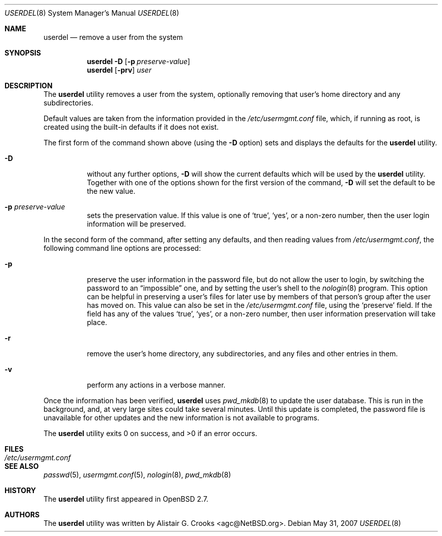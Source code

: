 .\" $OpenBSD: userdel.8,v 1.12 2009/01/19 09:46:59 sobrado Exp $
.\" $NetBSD: userdel.8,v 1.24 2003/02/25 10:36:21 wiz Exp $
.\"
.\" Copyright (c) 1999 Alistair G. Crooks.  All rights reserved.
.\"
.\" Redistribution and use in source and binary forms, with or without
.\" modification, are permitted provided that the following conditions
.\" are met:
.\" 1. Redistributions of source code must retain the above copyright
.\"    notice, this list of conditions and the following disclaimer.
.\" 2. Redistributions in binary form must reproduce the above copyright
.\"    notice, this list of conditions and the following disclaimer in the
.\"    documentation and/or other materials provided with the distribution.
.\" 3. All advertising materials mentioning features or use of this software
.\"    must display the following acknowledgement:
.\"	This product includes software developed by Alistair G. Crooks.
.\" 4. The name of the author may not be used to endorse or promote
.\"    products derived from this software without specific prior written
.\"    permission.
.\"
.\" THIS SOFTWARE IS PROVIDED BY THE AUTHOR ``AS IS'' AND ANY EXPRESS
.\" OR IMPLIED WARRANTIES, INCLUDING, BUT NOT LIMITED TO, THE IMPLIED
.\" WARRANTIES OF MERCHANTABILITY AND FITNESS FOR A PARTICULAR PURPOSE
.\" ARE DISCLAIMED.  IN NO EVENT SHALL THE AUTHOR BE LIABLE FOR ANY
.\" DIRECT, INDIRECT, INCIDENTAL, SPECIAL, EXEMPLARY, OR CONSEQUENTIAL
.\" DAMAGES (INCLUDING, BUT NOT LIMITED TO, PROCUREMENT OF SUBSTITUTE
.\" GOODS OR SERVICES; LOSS OF USE, DATA, OR PROFITS; OR BUSINESS
.\" INTERRUPTION) HOWEVER CAUSED AND ON ANY THEORY OF LIABILITY,
.\" WHETHER IN CONTRACT, STRICT LIABILITY, OR TORT (INCLUDING
.\" NEGLIGENCE OR OTHERWISE) ARISING IN ANY WAY OUT OF THE USE OF THIS
.\" SOFTWARE, EVEN IF ADVISED OF THE POSSIBILITY OF SUCH DAMAGE.
.\"
.\"
.Dd $Mdocdate: May 31 2007 $
.Dt USERDEL 8
.Os
.Sh NAME
.Nm userdel
.Nd remove a user from the system
.Sh SYNOPSIS
.Nm userdel
.Fl D
.Op Fl p Ar preserve-value
.Nm userdel
.Op Fl prv
.Ar user
.Sh DESCRIPTION
The
.Nm
utility removes a user from the system, optionally
removing that user's home directory and any subdirectories.
.Pp
Default values are taken from the information provided in the
.Pa /etc/usermgmt.conf
file, which, if running as root, is created using the built-in defaults if
it does not exist.
.Pp
The first form of the command shown above (using the
.Fl D
option) sets and displays the defaults for the
.Nm
utility.
.Bl -tag -width Ds
.It Fl D
without any further options,
.Fl D
will show the current defaults which will be used by the
.Nm
utility.
Together with one of the options shown for the first version
of the command,
.Fl D
will set the default to be the new value.
.It Fl p Ar preserve-value
sets the preservation value.
If this value is one of
.Ql true ,
.Ql yes ,
or a non-zero number, then the user login information will be preserved.
.El
.Pp
In the second form of the command,
after setting any defaults, and then reading values from
.Pa /etc/usermgmt.conf ,
the following command line options are processed:
.Bl -tag -width Ds
.It Fl p
preserve the user information in the password file,
but do not allow the user to login, by switching the
password to an
.Dq impossible
one, and by setting the
user's shell to the
.Xr nologin 8
program.
This option can be helpful in preserving a user's
files for later use by members of that person's
group after the user has moved on.
This value can also be set in the
.Pa /etc/usermgmt.conf
file, using the
.Ql preserve
field.
If the field has any of the values
.Ql true ,
.Ql yes ,
or a non-zero number, then user information preservation will take place.
.It Fl r
remove the user's home directory, any subdirectories,
and any files and other entries in them.
.It Fl v
perform any actions in a verbose manner.
.El
.Pp
Once the information has been verified,
.Nm
uses
.Xr pwd_mkdb 8
to update the user database.
This is run in the background, and,
at very large sites could take several minutes.
Until this update is completed, the password file is unavailable for other
updates and the new information is not available to programs.
.Pp
.Ex -std userdel
.Sh FILES
.Bl -tag -width /etc/usermgmt.conf -compact
.It Pa /etc/usermgmt.conf
.El
.Sh SEE ALSO
.Xr passwd 5 ,
.Xr usermgmt.conf 5 ,
.Xr nologin 8 ,
.Xr pwd_mkdb 8
.Sh HISTORY
The
.Nm
utility first appeared in
.Ox 2.7 .
.Sh AUTHORS
The
.Nm
utility was written by
.An Alistair G. Crooks Aq agc@NetBSD.org .
